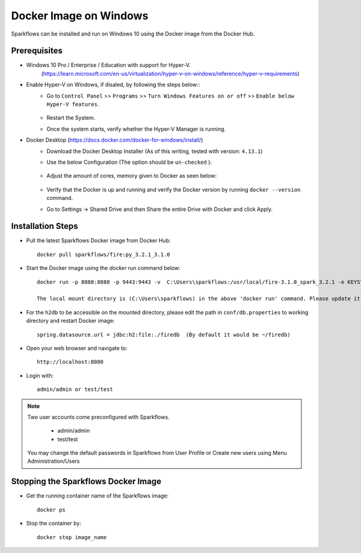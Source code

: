 Docker Image on Windows
^^^^^^^^^^^^^^^^^^^^^^^^^^^^^^^^^^^^

Sparkflows can be installed and run on Windows 10 using the Docker image from the Docker Hub.


Prerequisites
-------------
* Windows 10 Pro / Enterprise / Education with support for Hyper-V. 
    (https://learn.microsoft.com/en-us/virtualization/hyper-v-on-windows/reference/hyper-v-requirements)

* Enable Hyper-V on Windows, if disaled, by following the steps below::
    * Go to ``Control Panel`` >> ``Programs`` >> ``Turn Windows Features on or off`` >> ``Enable below Hyper-V features``.
    
      .. figure:: ../../_assets/docker-install/hyperv.png
         :alt: hyperv
         :width: 50%
         
    * Restart the System.
    * Once the system starts, verify whether the Hyper-V Manager is running.

* Docker Desktop (https://docs.docker.com/docker-for-windows/install/)
    * Download the Docker Desktop Installer (As of this writing, tested with version: ``4.13.1``)
    * Use the below Configuration (The option should be ``un-checked`` ):
    
      .. figure:: ../../_assets/docker-install/hyperv-docker.png
         :alt: hyperv-docker
         :width: 50%
    * Adjust the amount of cores, memory given to Docker as seen below:
    
      .. figure:: ../../_assets/docker-install/docker-resources.png
         :alt: docker-resources
         :width: 50%
    * Verify that the Docker is up and running and  verify the Docker version by running ``docker --version`` command.

    * Go to Settings -> Shared Drive and then Share the entire Drive with Docker and click Apply.

Installation Steps
---------------------------

* Pull the latest Sparkflows Docker image from Docker Hub::

    docker pull sparkflows/fire:py_3.2.1_3.1.0
   
* Start the Docker image using the `docker run` command below::
    
    docker run -p 8080:8080 -p 9443:9443 -v  C:\Users\sparkflows:/usr/local/fire-3.1.0_spark_3.2.1 -e KEYSTORE_PASSWORD=12345678 -e FIRE_HTTP_PORT=8080 -e FIRE_HTTPS_PORT=9443  sparkflows/fire:py_3.2.1_3.1.0
    
    The local mount directory is (C:\Users\sparkflows) in the above 'docker run' command. Please update it to directory structure on your machine.

* For the ``h2db`` to be accessible on the mounted directory, please edit the path in ``conf/db.properties`` to working directory and restart Docker image::
   
   spring.datasource.url = jdbc:h2:file:./firedb  (By default it would be ~/firedb)

* Open your web browser and navigate to:: 
  
    http://localhost:8080

* Login with:: 

    admin/admin or test/test

    
.. note::  Two user accounts come preconfigured with Sparkflows.

           * admin/admin
           * test/test
    
    You may change the default passwords in Sparkflows from User Profile or Create new users using Menu Administration/Users 


Stopping the Sparkflows Docker Image
------------------------------------
* Get the running container name of the Sparkflows image::

     docker ps
     
* Stop the container by::

     docker stop image_name

    
